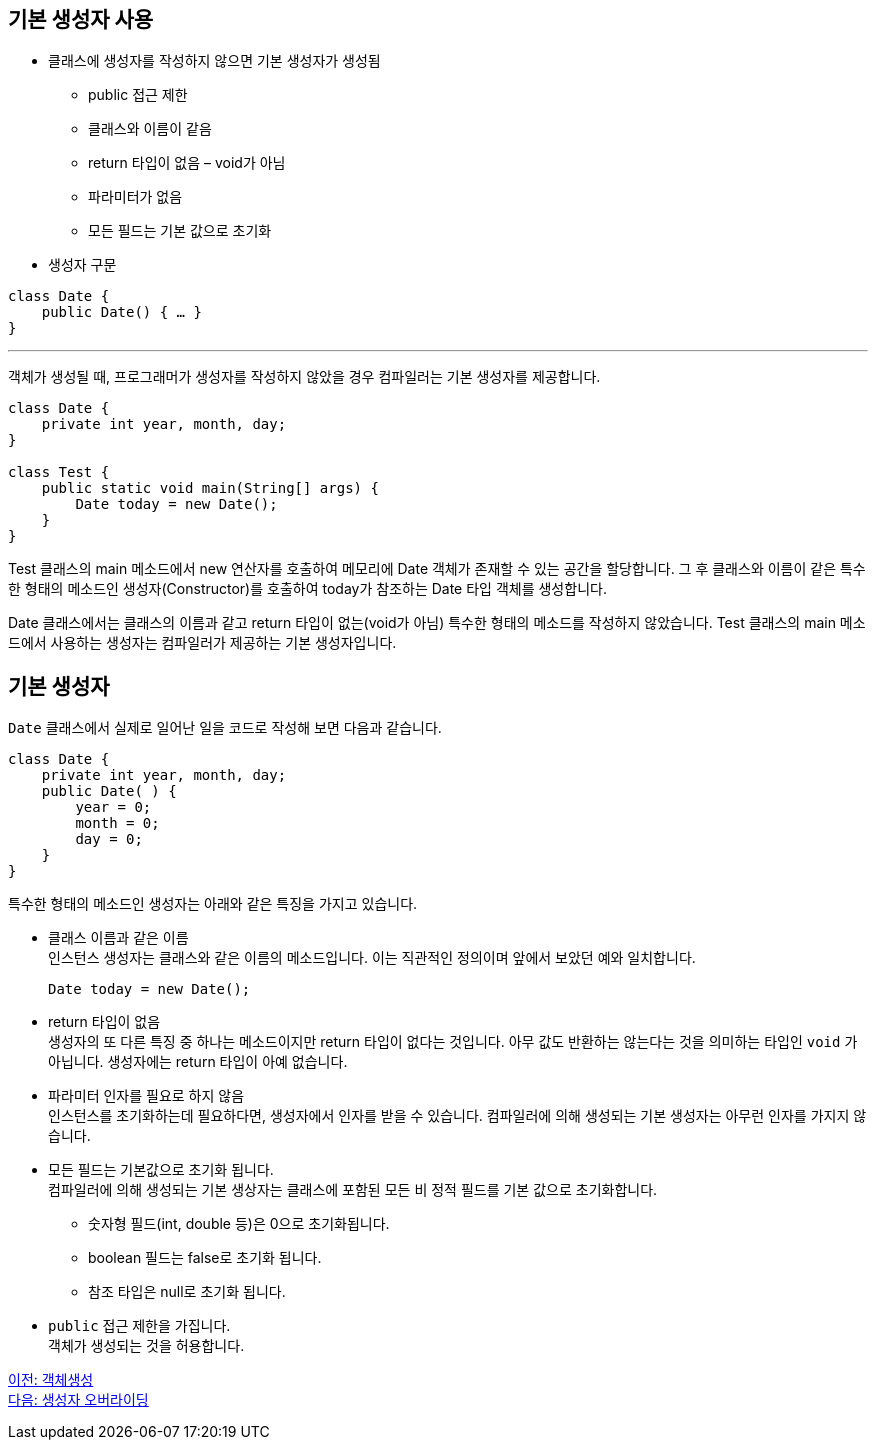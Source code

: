 == 기본 생성자 사용

* 클래스에 생성자를 작성하지 않으면 기본 생성자가 생성됨
** public 접근 제한
** 클래스와 이름이 같음
** return 타입이 없음 – void가 아님
** 파라미터가 없음
** 모든 필드는 기본 값으로 초기화
* 생성자 구문

[source, java]
----
class Date {
    public Date() { … }
}
----

---

객체가 생성될 때, 프로그래머가 생성자를 작성하지 않았을 경우 컴파일러는 기본 생성자를 제공합니다.

[source, java]
----
class Date {
    private int year, month, day;
}

class Test {
    public static void main(String[] args) {
        Date today = new Date();
    }
}
----

Test 클래스의 main 메소드에서 new 연산자를 호출하여 메모리에 Date 객체가 존재할 수 있는 공간을 할당합니다. 그 후 클래스와 이름이 같은 특수한 형태의 메소드인 생성자(Constructor)를 호출하여 today가 참조하는 Date 타입 객체를 생성합니다. 

Date 클래스에서는 클래스의 이름과 같고 return 타입이 없는(void가 아님) 특수한 형태의 메소드를 작성하지 않았습니다. Test 클래스의 main 메소드에서 사용하는 생성자는 컴파일러가 제공하는 기본 생성자입니다.

== 기본 생성자

`Date` 클래스에서 실제로 일어난 일을 코드로 작성해 보면 다음과 같습니다.

[source, java]
----
class Date { 
    private int year, month, day;
    public Date( ) { 
        year = 0; 
        month = 0; 
        day = 0; 
    } 
}
----

특수한 형태의 메소드인 생성자는 아래와 같은 특징을 가지고 있습니다.

* 클래스 이름과 같은 이름 +
인스턴스 생성자는 클래스와 같은 이름의 메소드입니다. 이는 직관적인 정의이며 앞에서 보았던 예와 일치합니다.
+
[source, java]
----
Date today = new Date();
----
* return 타입이 없음 +
생성자의 또 다른 특징 중 하나는 메소드이지만 return 타입이 없다는 것입니다. 아무 값도 반환하는 않는다는 것을 의미하는 타입인 `void` 가 아닙니다. 생성자에는 return 타입이 아예 없습니다.

* 파라미터 인자를 필요로 하지 않음 +
인스턴스를 초기화하는데 필요하다면, 생성자에서 인자를 받을 수 있습니다. 컴파일러에 의해 생성되는 기본 생성자는 아무런 인자를 가지지 않습니다.

* 모든 필드는 기본값으로 초기화 됩니다. +
컴파일러에 의해 생성되는 기본 생상자는 클래스에 포함된 모든 비 정적 필드를 기본 값으로 초기화합니다.
** 숫자형 필드(int, double 등)은 0으로 초기화됩니다.
** boolean 필드는 false로 초기화 됩니다.
** 참조 타입은 null로 초기화 됩니다.
* `public` 접근 제한을 가집니다. +
객체가 생성되는 것을 허용합니다.

link:./03_object_creation.adoc[이전: 객체생성] +
link:./05_defailt_constructor_overriding.adoc[다음: 생성자 오버라이딩]